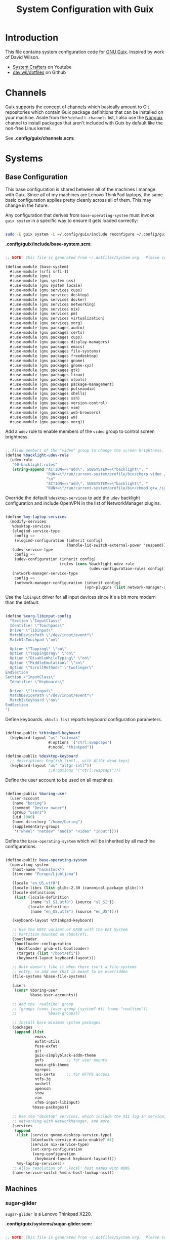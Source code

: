 #+TITLE: System Configuration with Guix
#+PROPERTY: header-args    :tangle-mode (identity #o444)
#+PROPERTY: header-args:sh :tangle-mode (identity #o555)

* Introduction

This file contains system configuration code for [[https://guix.gnu.org][GNU Guix]]. Inspired by work of David Wilson.
- [[https://www.youtube.com/channel/UCAiiOTio8Yu69c3XnR7nQBQ][System Crafters]] on Youtube
- [[https://github.com/daviwil/dotfiles][daviwil/dotfiles]] on Github

* Channels

Guix supports the concept of [[https://guix.gnu.org/manual/en/html_node/Channels.html#Channels][channels]] which basically amount to Git repositories which contain Guix package definitions that can be installed on your machine.  Aside from the =%default-channels= list, I also use the [[https://gitlab.com/nonguix/nonguix][Nonguix]] channel to install packages that aren't included with Guix by default like the non-free Linux kernel.

See *.config/guix/channels.scm:*

* Systems

** Base Configuration

This base configuration is shared between all of the machines I manage with Guix.  Since all of my machines are Lenovo ThinkPad laptops, the same basic configuration applies pretty cleanly across all of them.  This may change in the future.

Any configuration that derives from =base-operating-system= must invoke =guix system= in a specific way to ensure it gets loaded correctly:

#+begin_src sh

  sudo -E guix system -L ~/.config/guix/include reconfigure ~/.config/guix/systems/sugar-glider.scm

#+end_src

*.config/guix/include/base-system.scm:*

#+begin_src scheme :tangle .config/guix/include/base-system.scm

  ;; NOTE: This file is generated from ~/.dotfiles/System.org.  Please see commentary there.

  (define-module (base-system)
    #:use-module (srfi srfi-1)
    #:use-module (gnu)
    #:use-module (gnu system nss)
    #:use-module (gnu system locale)
    #:use-module (gnu services cups)
    #:use-module (gnu services desktop)
    #:use-module (gnu services docker)
    #:use-module (gnu services networking)
    #:use-module (gnu services nix)
    #:use-module (gnu services pm)
    #:use-module (gnu services virtualization)
    #:use-module (gnu services xorg)
    #:use-module (gnu packages audio)
    #:use-module (gnu packages certs)
    #:use-module (gnu packages cups)
    #:use-module (gnu packages display-managers)
    #:use-module (gnu packages emacs)
    #:use-module (gnu packages file-systems)
    #:use-module (gnu packages freedesktop)
    #:use-module (gnu packages gnome)
    #:use-module (gnu packages gnome-xyz)
    #:use-module (gnu packages gtk)
    #:use-module (gnu packages linux)
    #:use-module (gnu packages mtools)
    #:use-module (gnu packages package-management)
    #:use-module (gnu packages pulseaudio)
    #:use-module (gnu packages shells)
    #:use-module (gnu packages ssh)
    #:use-module (gnu packages version-control)
    #:use-module (gnu packages vim)
    #:use-module (gnu packages web-browsers)
    #:use-module (gnu packages wm)
    #:use-module (gnu packages xorg))

#+end_src

Add a =udev= rule to enable members of the =video= group to control screen brightness.

#+begin_src scheme :tangle .config/guix/include/base-system.scm

  ;; Allow members of the "video" group to change the screen brightness.
  (define %backlight-udev-rule
    (udev-rule
     "90-backlight.rules"
     (string-append "ACTION==\"add\", SUBSYSTEM==\"backlight\", "
                    "RUN+=\"/run/current-system/profile/bin/chgrp video /sys/class/backlight/%k/brightness\""
                    "\n"
                    "ACTION==\"add\", SUBSYSTEM==\"backlight\", "
                    "RUN+=\"/run/current-system/profile/bin/chmod g+w /sys/class/backlight/%k/brightness\"")))

#+end_src

Override the default =%desktop-services= to add the =udev= backlight configuration and include OpenVPN in the list of NetworkManager plugins.

#+begin_src scheme :tangle .config/guix/include/base-system.scm

  (define %my-laptop-services
    (modify-services
     %desktop-services
     (elogind-service-type
      config =>
      (elogind-configuration (inherit config)
                             (handle-lid-switch-external-power 'suspend)))
     (udev-service-type
      config =>
      (udev-configuration (inherit config)
                          (rules (cons %backlight-udev-rule
                                       (udev-configuration-rules config)))))
     (network-manager-service-type
      config =>
      (network-manager-configuration (inherit config)
                                     (vpn-plugins (list network-manager-openvpn))))))

#+end_src

Use the =libinput= driver for all input devices since it's a bit more modern than the default.

#+begin_src scheme :tangle .config/guix/include/base-system.scm

  (define %xorg-libinput-config
    "Section \"InputClass\"
    Identifier \"Touchpads\"
    Driver \"libinput\"
    MatchDevicePath \"/dev/input/event*\"
    MatchIsTouchpad \"on\"

    Option \"Tapping\" \"on\"
    Option \"TappingDrag\" \"on\"
    Option \"DisableWhileTyping\" \"on\"
    Option \"MiddleEmulation\" \"on\"
    Option \"ScrollMethod\" \"twofinger\"
  EndSection
  Section \"InputClass\"
    Identifier \"Keyboards\"

    Driver \"libinput\"
    MatchDevicePath \"/dev/input/event*\"
    MatchIsKeyboard \"on\"
  EndSection
  ")

#+end_src

Define keyboards. =xkbcli list= reports keyboard configuration parameters.

#+begin_src scheme :tangle .config/guix/include/base-system.scm

  (define-public %thinkpad-keyboard
    (keyboard-layout "us" "colemak"
                     #:options '("ctrl:swapcaps")
                     #:model "thinkpad"))

  (define-public %desktop-keyboard
    ;; description: English (intl., with AltGr dead keys)
    (keyboard-layout "us" "altgr-intl"))
                     ;;#:options '("ctrl:swapcaps")))

#+end_src

Define the user account to be used on all machines.

#+begin_src scheme :tangle .config/guix/include/base-system.scm

  (define-public %boring-user
    (user-account
     (name "boring")
     (comment "Device owner")
     (group "users")
     (uid 1000)
     (home-directory "/home/boring")
     (supplementary-groups
      '("wheel" "netdev" "audio" "video" "input"))))

#+end_src

Define the =base-operating-system= which will be inherited by all machine configurations.

#+begin_src scheme :tangle .config/guix/include/base-system.scm

  (define-public base-operating-system
    (operating-system
     (host-name "hackstock")
     (timezone "Europe/Ljubljana")

     (locale "en_US.utf8")
     (locale-libcs (list glibc-2.30 (canonical-package glibc)))
     (locale-definitions
      (list (locale-definition
             (name "sl_SI.utf8") (source "sl_SI"))
            (locale-definition
             (name "en_US.utf8") (source "en_US"))))

     (keyboard-layout %thinkpad-keyboard)

     ;; Use the UEFI variant of GRUB with the EFI System
     ;; Partition mounted on /boot/efi.
     (bootloader
      (bootloader-configuration
       (bootloader grub-efi-bootloader)
       (targets (list "/boot/efi"))
       (keyboard-layout keyboard-layout)))

     ;; Guix doesn't like it when there isn't a file-systems
     ;; entry, so add one that is meant to be overridden
     (file-systems %base-file-systems)

     (users
      (cons* %boring-user
             %base-user-accounts))

     ;; Add the 'realtime' group
     ;; (groups (cons (user-group (system? #t) (name "realtime"))
     ;;              %base-groups))

     ;; Install bare-minimum system packages
     (packages
      (append (list
               emacs
               exfat-utils
               fuse-exfat
               git
               guix-simplyblack-sddm-theme
               gvfs          ;; for user mounts
               numix-gtk-theme
               myrepos
               nss-certs     ;; for HTTPS access
               ntfs-3g
               nushell
               openssh
               stow
               vim
               xf86-input-libinput)
              %base-packages))

     ;; Use the "desktop" services, which include the X11 log-in service,
     ;; networking with NetworkManager, and more
     (services
      (append
       (list (service gnome-desktop-service-type)
             (bluetooth-service #:auto-enable? #t)
             (service nix-service-type)
             (set-xorg-configuration
              (xorg-configuration
               (keyboard-layout keyboard-layout))))
       %my-laptop-services))
     ;; Allow resolution of '.local' host names with mDNS
     (name-service-switch %mdns-host-lookup-nss)))
#+end_src

** Machines

*** sugar-glider

=sugar-glider= is a Lenovo Thinkpad X220.

*.config/guix/systems/sugar-glider.scm:*

#+begin_src scheme :tangle .config/guix/systems/sugar-glider.scm

  ;; NOTE: This file is generated from ~/.dotfiles/System.org.  Please see commentary there.

  (define-module (sugar-glider)
    #:use-module (base-system)
    #:use-module (gnu)
    #:use-module (nongnu packages linux)
    #:use-module (nongnu system linux-initrd))

  (operating-system
   (inherit base-operating-system)
   (host-name "sugar-glider")

   ;; Use non-free Linux and firmware
   (kernel linux)
   (firmware (list linux-firmware))
   (initrd microcode-initrd)

   (mapped-devices
    (list (mapped-device
           (source (uuid "1a8cd693-c190-46b9-82a8-cfd1cc357cb0"))
           (target "crypthome")
           (type luks-device-mapping))))

   (file-systems (append
                  (list (file-system
                         (device (file-system-label "GuixSD"))
                         (mount-point "/")
                         (flags '(no-atime))
                         (type "ext4"))
                        (file-system
                         (device (file-system-label "crypthome"))
                         (mount-point "/home")
                         (type "ext4")
                         (dependencies mapped-devices))
                        (file-system
                         (device (uuid "BC7D-5BD2" 'fat))
                         (mount-point "/boot/efi")
                         (type "vfat")))
                  %base-file-systems)))

#+end_src

*** golden-retriever

=golden-retriever= is an old Lenovo Thinkpad X200.

*.config/guix/systems/golden-retriever.scm:*

#+begin_src scheme :tangle .config/guix/systems/golden-retriever.scm

  ;; NOTE: This file is generated from ~/.dotfiles/System.org.  Please see commentary there.

  (define-module (golden-retriever)
    #:use-module (base-system)
    #:use-module (gnu))

  (operating-system
   (inherit base-operating-system)
   (host-name "golden-retriever")

   (keyboard-layout (keyboard-layout "us" "colemak"
                                     #:options '("ctrl:swapcaps")
                                     #:model "thinkpad"))
   (bootloader
    (bootloader-configuration
     (bootloader grub-bootloader)
     (targets (list "/dev/sda"))
     (keyboard-layout keyboard-layout)))
   (swap-devices (list "/dev/sda1"))
   (file-systems
    (cons* (file-system
            (mount-point "/home")
            (device
             (uuid "85884235-38e7-48cd-a0b7-a64497b695eb"
                   'ext4))
            (type "ext4"))
           (file-system
            (mount-point "/")
            (device
             (uuid "c66206f8-9d45-457c-a3d2-095141bcc109"
                   'ext4))
            (flags '(no-atime))
            (type "ext4"))
           %base-file-systems)))

#+end_src

*** elephant

=elephant= is a Core 2 Duo desktop PC

*.config/guix/systems/elephant.scm:*

#+begin_src scheme :tangle .config/guix/systems/elephant.scm

    ;; NOTE: This file is generated from ~/.dotfiles/System.org.  Please
    ;; see commentary there.

  (define-module (elephant)
    #:use-module (base-system)
    #:use-module (guix transformations)
    #:use-module (gnu)
    #:use-module (gnu packages linux)
    #:use-module (gnu packages version-control)
    #:use-module (gnu packages ssh)
    #:use-module (gnu packages xorg)
    #:use-module (gnu packages gnome)
    #:use-module (gnu services desktop)
    #:use-module (gnu services linux)
    #:use-module (gnu services ssh)
    #:use-module (gnu services sddm)
    #:use-module (gnu services xorg)
    #:use-module (gnu services nix)
    #:use-module (nongnu system linux-initrd)
    #:use-module (nongnu packages linux)
    #:use-module (nongnu packages nvidia))

  (define transform
    (options->transformation
     '((with-graft . "mesa=nvda"))))

  (operating-system
   (inherit base-operating-system)
   (host-name "elephant")

   ;; (kernel linux-lts)
   ;; (kernel-arguments (append
   ;;                    '("modprobe.blacklist=nouveau nvidia-drm.modeset=1")
   ;;                    %default-kernel-arguments))
   ;; (kernel-loadable-modules (list nvidia-driver))
   (initrd microcode-initrd)

   (keyboard-layout %desktop-keyboard)

   (bootloader
    (bootloader-configuration
     (bootloader grub-bootloader)
     (targets (list "/dev/sdd"))
     (theme (grub-theme
             (inherit (grub-theme))
             (gfxmode '("1920x1080" "1280x720" "auto"))))
     (keyboard-layout %desktop-keyboard)))

   (users
    (cons* (user-account
            (name "git")
            (group "users")
            (comment "Account for git acces")
            (home-directory "/mnt/ServerStore/git")
            (shell (file-append git "/bin/git-shell"))
            (system? #t))
           %boring-user
           %base-user-accounts))

   (swap-devices (list (swap-space
                        (target (file-system-label "SlowSwap")))))

   (file-systems (append
                  (list (file-system
                         (device (file-system-label "GuixSD"))
                         (mount-point "/")
                         (flags '(no-atime))
                         (type "ext4"))
                        (file-system
                         (device (file-system-label "Home"))
                         (mount-point "/home")
                         (type "ext4"))
                        (file-system
                         (device (file-system-label "MainStorage"))
                         (mount-point "/mnt/MainStorage")
                         (type "ext4"))
                        (file-system
                         (device (file-system-label "ServerStore"))
                         (mount-point "/mnt/ServerStore")
                         (type "ext4")))
                  %base-file-systems))

   (services
    (append
     (list (service gnome-desktop-service-type)
           ;; (simple-service
           ;;  'custom-udev-rules udev-service-type
           ;;  (list nvidia-driver))
           ;; (service kernel-module-loader-service-type
           ;;          '("ipmi_devintf"
           ;;            "nvidia"
           ;;            "nvidia_modeset"
           ;;            "nvidia_uvm"))
           (service nix-service-type)
           (service sddm-service-type
                    (sddm-configuration
                     (display-server "wayland")
                     (theme "guix-simplyblack-sddm")
                     (xorg-configuration
                      (xorg-configuration
                       ;; (modules (cons* nvidia-driver %default-xorg-modules))
                       ;; (server (transform xorg-server))
                       ;; (drivers '("nvidia"))
                       (keyboard-layout %desktop-keyboard)))))
           (service openssh-service-type
                    (openssh-configuration
                     (password-authentication? #f)
                     (subsystems
                      `(("sftp" ,(file-append openssh "/libexec/sftp-server")))))))
     (modify-services
      %desktop-services
      (delete gdm-service-type)
      (guix-service-type
       config => (guix-configuration
                  (inherit config)
                  (substitute-urls
                   (append (list "https://substitutes.nonguix.org")
                           %default-substitute-urls))
                  (authorized-keys
                   (append (list (local-file "./nonguix.pub"))
                           %default-authorized-guix-keys))))))))
#+end_src

Useful links:
- https://guix.gnu.org/manual/en/html_node/Networking-Services.html

** USB Installation Image

To install Guix on another machine, you first to build need a USB image.  Since I use modern laptops that require non-free components, I have to build a custom installation image with the full Linux kernel.  I also include a few other programs that are useful for the installation process.  I adapted this image from [[https://gitlab.com/nonguix/nonguix/blob/master/nongnu/system/install.scm][one found on the Nonguix repository]], hence the copyright header.

*.config/guix/systems/install.scm:*

#+begin_src scheme :tangle .config/guix/systems/install.scm

  ;;; Copyright © 2019 Alex Griffin <a@ajgrf.com>
  ;;; Copyright © 2019 Pierre Neidhardt <mail@ambrevar.xyz>
  ;;; Copyright © 2019 David Wilson <david@daviwil.com>
  ;;;
  ;;; This program is free software: you can redistribute it and/or modify
  ;;; it under the terms of the GNU General Public License as published by
  ;;; the Free Software Foundation, either version 3 of the License, or
  ;;; (at your option) any later version.
  ;;;
  ;;; This program is distributed in the hope that it will be useful,
  ;;; but WITHOUT ANY WARRANTY; without even the implied warranty of
  ;;; MERCHANTABILITY or FITNESS FOR A PARTICULAR PURPOSE.  See the
  ;;; GNU General Public License for more details.
  ;;;
  ;;; You should have received a copy of the GNU General Public License
  ;;; along with this program.  If not, see <https://www.gnu.org/licenses/>.

  ;; Generate a bootable image (e.g. for USB sticks, etc.) with:
  ;; $ guix system disk-image nongnu/system/install.scm

  (define-module (nongnu system install)
    #:use-module (gnu system)
    #:use-module (gnu system install)
    #:use-module (gnu packages version-control)
    #:use-module (gnu packages vim)
    #:use-module (gnu packages curl)
    #:use-module (gnu packages emacs)
    #:use-module (gnu packages linux)
    #:use-module (gnu packages mtools)
    #:use-module (gnu packages package-management)
    #:use-module (gnu packages file-systems)
    #:use-module (nongnu packages linux)
    #:export (installation-os-nonfree))

  (define installation-os-nonfree
    (operating-system
      (inherit installation-os)
      (kernel linux)
      (firmware (list linux-firmware))

      ;; Add the 'net.ifnames' argument to prevent network interfaces
      ;; from having really long names.  This can cause an issue with
      ;; wpa_supplicant when you try to connect to a wifi network.
      (kernel-arguments '("quiet" "modprobe.blacklist=radeon" "net.ifnames=0"))

      ;; Add some extra packages useful for the installation process
      (packages
       (append (list exfat-utils fuse-exfat git curl stow vim emacs-no-x-toolkit)
               (operating-system-packages installation-os)))))

  installation-os-nonfree

#+end_src

* Profile Management

I like to separate my packages into separate manifests that get installed as profiles which can be updated independently.  These profiles get installed under the =~/.guix-extra-profiles= path and sourced by my =~/.profile= when I log in.

To make the management of multiple profiles easier, I've created a couple of shell scripts:

** Activating Profiles

This script accepts a space-separated list of manifest file names (without extension) under the =~/.config/guix/manifests= folder and then installs those profiles for the first time.  For example:

#+begin_src sh

  activate-profiles desktop emacs music

#+end_src

This script is maintained in *.local/bin/activate-profiles:*

** Updating Profiles

This script accepts a space-separated list of manifest file names (without extension) under the =~/.config/guix/manifests= folder and then installs any updates to the packages contained within them.  If no profile names are provided, it walks the list of profile directories under =~/.guix-extra-profiles= and updates each one of them.

#+begin_src sh

  update-profiles emacs

#+end_src

This script is maintained in *.local/bin/update-profiles:*

* Dotfiles Management

Since I keep all of my important configuration files in Org Mode code blocks, I have to ensure that the real configuration files are kept up to date when I sync the latest changes to my [[https://github.com/daviwil/dotfiles][dotfiles]] repo.  I've written a couple of scripts to simplify that process:

** Syncing

When I want to sync my dotfiles repo into my local clone which likely has uncommitted changes, I run =sync-dotfiles=.  This script first makes sure that all Org files are saved in a running Emacs instance and then stashes everything before pulling the latest changes from =origin=.  After pulling, the stash is popped and then the script verifies there are no merge conflicts from the stash before proceeding.  If there are no conflicts, =update-dotfiles= is run, otherwise I'll fix the merge conflicts manually and run =update-dotfiles= myself.

This script is maintained in *.local/bin/sync-dotfiles*

* Nix Package Manager

In an ironic twist of fate, I've found that certain tools I need to use are more easily available in the Nix package repository, so I use it to install them.

#+begin_src conf :tangle .nix-channels

  https://nixos.org/channels/nixpkgs-unstable nixpkgs

#+end_src

The channel needs to be updated before any packages can be installed:

#+begin_src sh

  nix-channel --update

#+end_src

Installing packages:

#+begin_src sh

  nix-env -i nodejs dotnet-sdk gh hledger
  # nix-env -iA nixpkgs.nodejs-12_x # For a specific version

#+end_src

* System Installation

Here's a guide for how I install my GNU Guix systems from scratch.  This process is simplified because I've already prepared a reusable system configuration so you might need to do extra work if you end up following this for your own system install.

** Building the Installation Image

Since I use modern Thinkpads, I have to use the non-free kernel and firmware blobs from the [[https://gitlab.com/nonguix/nonguix][nonguix]] channel.  After cloning the repo, the installation image can be built with this command:

#+begin_src sh

  # Create a slightly larger install image to have some headroom
  # for temporary file creation and avoid "no space free" errors
  guix system image ./install.scm --image-size=5G

#+end_src

*NOTE:* It can take an hour or more for this to complete, so be patient...

Once the build is complete, Guix will print out the path to the disk image file that was created.  You can now write the installation image to a USB stick using =dd=:

#+begin_src sh

  sudo dd if=/gnu/store/nyg6jv3a4l0pbcvb0x7jfsb60k9qalga-disk-image of=/dev/sdX status=progress

#+end_src
